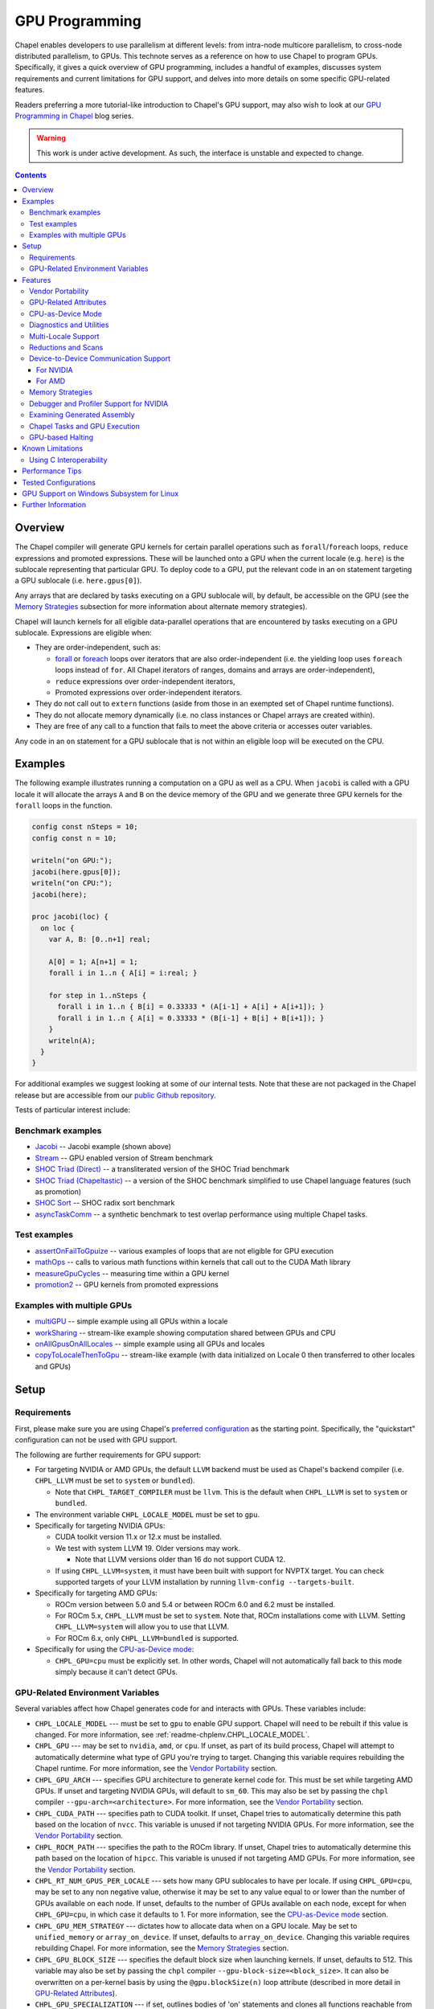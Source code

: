 .. _readme-gpu:

.. default-domain:: chpl

GPU Programming
===============

Chapel enables developers to use parallelism at different levels: from
intra-node multicore parallelism, to cross-node distributed parallelism, to
GPUs. This technote serves as a reference on how to use Chapel to program GPUs.
Specifically, it gives a quick overview of GPU programming, includes a handful
of examples, discusses system requirements and current limitations for GPU
support, and delves into more details on some specific GPU-related features.

Readers preferring a more tutorial-like introduction to Chapel's GPU support,
may also wish to look at our `GPU Programming in Chapel
<https://chapel-lang.org/blog/series/gpu-programming-in-chapel/>`_ blog series.

.. warning::

  This work is under active development. As such, the interface is unstable and
  expected to change.

.. contents::

Overview
--------

The Chapel compiler will generate GPU kernels for certain parallel operations
such as ``forall``/``foreach`` loops, ``reduce`` expressions and promoted
expressions. These will be launched onto a GPU when the current locale (e.g.
``here``) is the sublocale representing that particular GPU. To deploy code to a
GPU, put the relevant code in an ``on`` statement targeting a GPU sublocale
(i.e. ``here.gpus[0]``).

Any arrays that are declared by tasks executing on a GPU sublocale will, by
default, be accessible on the GPU (see the `Memory Strategies`_ subsection for
more information about alternate memory strategies).

Chapel will launch kernels for all eligible data-parallel operations that are
encountered by tasks executing on a GPU sublocale. Expressions are eligible
when:

* They are order-independent, such as:

  * `forall <../users-guide/datapar/forall.html>`_ or `foreach <foreach.html>`_
    loops over iterators that are also order-independent (i.e. the yielding loop
    uses ``foreach`` loops instead of ``for``. All Chapel iterators of ranges,
    domains and arrays are order-independent),

  * ``reduce`` expressions over order-independent iterators,

  * Promoted expressions over order-independent iterators.

* They do not call out to ``extern`` functions (aside from those in an exempted
  set of Chapel runtime functions).

* They do not allocate memory dynamically (i.e. no class instances or Chapel
  arrays are created within).

* They are free of any call to a function that fails to meet the above
  criteria or accesses outer variables.

Any code in an ``on`` statement for a GPU sublocale that is not within an
eligible loop will be executed on the CPU.

Examples
--------

The following example illustrates running a computation on a GPU as well as a
CPU. When ``jacobi`` is called with a GPU locale it will allocate the arrays
``A`` and ``B`` on the device memory of the GPU and we generate three GPU
kernels for the ``forall`` loops in the function.

.. code-block:: chapel

  config const nSteps = 10;
  config const n = 10;

  writeln("on GPU:");
  jacobi(here.gpus[0]);
  writeln("on CPU:");
  jacobi(here);

  proc jacobi(loc) {
    on loc {
      var A, B: [0..n+1] real;

      A[0] = 1; A[n+1] = 1;
      forall i in 1..n { A[i] = i:real; }

      for step in 1..nSteps {
        forall i in 1..n { B[i] = 0.33333 * (A[i-1] + A[i] + A[i+1]); }
        forall i in 1..n { A[i] = 0.33333 * (B[i-1] + B[i] + B[i+1]); }
      }
      writeln(A);
    }
  }

For additional examples we suggest looking at some of our internal tests. Note
that these are not packaged in the Chapel release but are accessible from our
`public Github repository <https://github.com/chapel-lang/chapel>`_.

Tests of particular interest include:

Benchmark examples
~~~~~~~~~~~~~~~~~~
* `Jacobi <https://github.com/chapel-lang/chapel/blob/main/test/gpu/native/jacobi/jacobi.chpl>`_ -- Jacobi example (shown above)
* `Stream <https://github.com/chapel-lang/chapel/blob/main/test/gpu/native/streamPrototype/stream.chpl>`_ -- GPU enabled version of Stream benchmark
* `SHOC Triad (Direct) <https://github.com/chapel-lang/chapel/blob/main/test/gpu/native/studies/shoc/triad.chpl>`_ -- a transliterated version of the SHOC Triad benchmark
* `SHOC Triad (Chapeltastic) <https://github.com/chapel-lang/chapel/blob/main/test/gpu/native/studies/shoc/triadchpl.chpl>`_ -- a version of the SHOC benchmark simplified to use Chapel language features (such as promotion)
* `SHOC Sort <https://github.com/chapel-lang/chapel/blob/main/test/gpu/native/studies/shoc/shoc-sort.chpl>`_ -- SHOC radix sort benchmark
* `asyncTaskComm <https://github.com/chapel-lang/chapel/blob/main/test/gpu/native/asynchrony/asyncTaskComm.chpl>`_ -- a synthetic benchmark to test overlap performance using multiple Chapel tasks.

Test examples
~~~~~~~~~~~~~
* `assertOnFailToGpuize <https://github.com/chapel-lang/chapel/blob/main/test/gpu/native/assertOnFailToGpuize.chpl>`_ -- various examples of loops that are not eligible for GPU execution
* `mathOps <https://github.com/chapel-lang/chapel/blob/main/test/gpu/native/mathOps.chpl>`_ -- calls to various math functions within kernels that call out to the CUDA Math library
* `measureGpuCycles <https://github.com/chapel-lang/chapel/blob/main/test/gpu/native/measureGpuCycles.chpl>`_ -- measuring time within a GPU kernel
* `promotion2 <https://github.com/chapel-lang/chapel/blob/main/test/gpu/native/promotion2.chpl>`_ -- GPU kernels from promoted expressions

Examples with multiple GPUs
~~~~~~~~~~~~~~~~~~~~~~~~~~~
* `multiGPU <https://github.com/chapel-lang/chapel/blob/main/test/gpu/native/multiGPU/multiGPU.chpl>`_ -- simple example using all GPUs within a locale
* `workSharing <https://github.com/chapel-lang/chapel/blob/main/test/gpu/native/multiGPU/worksharing.chpl>`_ -- stream-like example showing computation shared between GPUs and CPU
* `onAllGpusOnAllLocales <https://github.com/chapel-lang/chapel/blob/main/test/gpu/native/multiLocale/onAllGpusOnAllLocales.chpl>`_ -- simple example using all GPUs and locales
* `copyToLocaleThenToGpu <https://github.com/chapel-lang/chapel/blob/main/test/gpu/native/multiLocale/copyToLocaleThenToGpu.chpl>`_ -- stream-like example (with data initialized on Locale 0 then transferred to other locales and GPUs)

Setup
-----

Requirements
~~~~~~~~~~~~

First, please make sure you are using Chapel's `preferred configuration
<../usingchapel/QUICKSTART.html#using-chapel-in-its-preferred-configuration>`_
as the starting point. Specifically, the "quickstart" configuration can not be
used with GPU support.

The following are further requirements for GPU support:

* For targeting NVIDIA or AMD GPUs, the default ``LLVM`` backend must be used as
  Chapel's backend compiler (i.e.  ``CHPL_LLVM`` must be set to ``system`` or
  ``bundled``).

  * Note that ``CHPL_TARGET_COMPILER`` must be ``llvm``. This is the default
    when ``CHPL_LLVM`` is set to ``system`` or ``bundled``.

* The environment variable ``CHPL_LOCALE_MODEL`` must be set to ``gpu``.

* Specifically for targeting NVIDIA GPUs:

  * CUDA toolkit version 11.x or 12.x must be installed.

  * We test with system LLVM 19. Older versions may work.

    * Note that LLVM versions older than 16 do not support CUDA 12.

  * If using ``CHPL_LLVM=system``, it must have been built with support for
    NVPTX target. You can check supported targets of your LLVM installation by
    running ``llvm-config --targets-built``.

* Specifically for targeting AMD GPUs:

  * ROCm version between 5.0 and 5.4 or between ROCm 6.0 and 6.2 must be
    installed.

  * For ROCm 5.x, ``CHPL_LLVM`` must be set to ``system``. Note that, ROCm
    installations come with LLVM. Setting ``CHPL_LLVM=system`` will allow you to
    use that LLVM.

  * For ROCm 6.x, only ``CHPL_LLVM=bundled`` is supported.

* Specifically for using the `CPU-as-Device mode`_:

  * ``CHPL_GPU=cpu`` must be explicitly set. In other words, Chapel will not
    automatically fall back to this mode simply because it can't detect GPUs.


GPU-Related Environment Variables
~~~~~~~~~~~~~~~~~~~~~~~~~~~~~~~~~


Several variables affect how Chapel generates code for and interacts with GPUs.
These variables include:

* ``CHPL_LOCALE_MODEL`` --- must be set to ``gpu`` to enable GPU support.
  Chapel will need to be rebuilt if this value is changed.  For more information,
  see :ref:`readme-chplenv.CHPL_LOCALE_MODEL`.

* ``CHPL_GPU`` --- may be set to ``nvidia``, ``amd``, or ``cpu``. If unset, as
  part of its build process, Chapel will attempt to automatically determine what
  type of GPU you're trying to target. Changing this variable requires
  rebuilding the Chapel runtime. For more information, see the `Vendor
  Portability`_ section.

* ``CHPL_GPU_ARCH`` --- specifies GPU architecture to generate kernel code for.
  This must be set while targeting AMD GPUs.  If unset and targeting NVIDIA
  GPUs, will default to ``sm_60``. This may also be set by passing the ``chpl``
  compiler ``--gpu-arch=<architecture>``. For more information, see the `Vendor
  Portability`_ section.

* ``CHPL_CUDA_PATH`` --- specifies path to CUDA toolkit.  If unset, Chapel tries
  to automatically determine this path based on the location of ``nvcc``. This
  variable is unused if not targeting NVIDIA GPUs. For more information, see
  the `Vendor Portability`_ section.

* ``CHPL_ROCM_PATH`` --- specifies the path to the ROCm library. If unset,
  Chapel tries to automatically determine this path based on the location of
  ``hipcc``.  This variable is unused if not targeting AMD GPUs. For more
  information, see the `Vendor Portability`_ section.

* ``CHPL_RT_NUM_GPUS_PER_LOCALE`` --- sets how many GPU sublocales to have per
  locale. If using ``CHPL_GPU=cpu``, may be set to any non negative value,
  otherwise it may be set to any value equal to or lower than the number of GPUs
  available on each node.  If unset, defaults to the number of GPUs available on
  each node, except for when ``CHPL_GPU=cpu``, in which case it defaults to 1.
  For more information, see the `CPU-as-Device mode`_ section.

* ``CHPL_GPU_MEM_STRATEGY`` --- dictates how to allocate data when on a GPU
  locale.  May be set to ``unified_memory`` or ``array_on_device``. If unset,
  defaults to ``array_on_device``. Changing this variable requires rebuilding
  Chapel. For more information, see the `Memory Strategies`_ section.

* ``CHPL_GPU_BLOCK_SIZE`` --- specifies the default block size when launching
  kernels. If unset, defaults to 512. This variable may also be set by passing
  the ``chpl`` compiler ``--gpu-block-size=<block_size>``. It can also be
  overwritten on a per-kernel basis by using the ``@gpu.blockSize(n)`` loop
  attribute (described in more detail in `GPU-Related Attributes`_).

* ``CHPL_GPU_SPECIALIZATION`` --- if set, outlines bodies of 'on' statements
  and clones all functions reachable from that block. The 'on' statement is
  rewritten to call the cloned version of the outlined function when on a  GPU
  locale. This mode increases overall code size but allows the compiler to
  assume that a given function will execute on the GPU locale and optimize
  accordingly. This may also be set by passing the ``chpl`` compiler the
  ``--gpu-specialization`` flag. This is an experimental mode subject to change
  in the future.

* ``CHPL_GPU_NO_CPU_MODE_WARNING`` - this variable is relevant when using the
  `CPU-as-Device mode`_ and if set, uses of
  the ``@assertOnGpu`` attribute do not generate warnings at execution time.
  Alternatively, this behavior can be enabled by passing
  ``--gpuNoCpuModeWarning`` to your application. For more information, see the
  `CPU-as-Device mode`_ section.

Features
--------------------

In the following subsections we discuss various features of GPU supports.

Vendor Portability
~~~~~~~~~~~~~~~~~~~~~~~~~~~~~~~~~~~~~~~~~~~~~~~~~~~~~~~~~~~~~~

Chapel is able to generate code that will execute on either NVIDIA or AMD GPUs.
Chapel’s build system will automatically try and deduce what type of GPU you
have and where your installation of relevant runtime (e.g. CUDA or ROCm) are.
If the type of GPU is not detected you may set the ``CHPL_GPU`` environment
variable manually to either ``nvidia`` or ``amd``.  ``CHPL_GPU`` may also
manually be set to ``cpu`` to use `CPU-as-Device mode`_.

Based on the value of ``CHPL_GPU``, Chapel's build system will also attempt to
automatically detect the path to the relevant runtime. If it is not
automatically detected (or you would like to use a different installation) you
may set ``CHPL_CUDA_PATH`` and/or ``CHPL_ROCM_PATH`` explicitly.

The ``CHPL_GPU_ARCH`` environment variable can be set to control the desired GPU
architecture to compile for. The default value is ``sm_60`` for
``CHPL_GPU=nvidia``. You may also use the ``--gpu-arch`` compiler flag to
set GPU architecture.  If using AMD, this variable must be set. `This table in
the ROCm documentation
<https://rocm.docs.amd.com/en/latest/reference/gpu-arch-specs.html>`_
has possible architecture values (see the "LLVM target name" column). For NVIDIA, see
the `CUDA Compute Capability <https://developer.nvidia.com/cuda-gpus>`_ table.

For NVIDIA, the ``CHPL_GPU_ARCH`` variable can also be set to a comma-separated
list. This causes the Chapel compiler to generate device code for each of the
given compute capabilities, and to bundle the different versions in a single
executable. When the program is executed, the compute capability best suited
for the available GPU will be loaded by the CUDA runtime. Support for this
feature for AMD GPUs is planned, but not currently available.

GPU-Related Attributes
~~~~~~~~~~~~~~~~~~~~~~~~~~~~~~~~~~~~~~~~~~~~~~~~~~~~~~~~~~~~~~
Chapel's GPU support makes use of attributes (see `Attributes in Chapel <./attributes.html>`_)
to control various aspects of how code is compiled or executed on the GPU.
Currently the following GPU-specific attributes are available:
``@assertOnGpu`` and ``@gpu.assertEligible`` (described in `Diagnostics and Utilities`_),
``@gpu.blockSize``,
``@gpu.itersPerThread``.
Because
Chapel's GPU support primarily works by converting eligible loops into GPU
kernels, GPU-specific attributes primarily apply to loops. For example:

.. code-block:: chapel

   config const myBlockSize = 128;

   on here.gpus[0] {
     @assertOnGpu
     @gpu.blockSize(myBlockSize)
     foreach i in 1..1024 { /* ... your code here ... */ }
   }

In the above code, ``@assertOnGpu`` ensures that the ``foreach`` loop is
GPU-eligible, and ``@gpu.blockSize`` sets the block size for the kernel to
``myBlockSize``.

``@gpu.assertEligible`` reports a compile-time error when compiling with
``CHPL_LOCALE_MODEL==gpu`` and the annotated loop is not GPU-eligible.
No runtime checks are performed.

The attribute ``@gpu.itersPerThread(numIters)`` requests that the kernel
executes each consecutive ``numIters`` iterations of the affected loop
sequentially within the same GPU thread. Users must ensure that
the arguments to the "blockSize" and "itersPerThread" attributes
are positive and non-zero.

To apply attributes to expression-level loops such as
:ref:`promoted function calls <Promotion>` or ``foreach`` expressions, Chapel
also (experimentally) supports decorating variable declarations with GPU
attributes. In the following example, an array ``A`` is initialized from a
``foreach`` expression, where two GPU attributes are used to control the
execution of the expression on the GPU:

.. code-block:: chapel

   @gpu.blockSize(128)
   @gpu.itersPerThread(4)
   var A = foreach i in 1..1000000 do i * i;

This integrates with Chapel's support for `Remote Variable Declarations <./remote.html>`_;
the following piece of code demonstrates declaring a (GPU-allocated) array
``A`` in code that otherwise runs on a CPU locale:

.. code-block:: chapel

   @assertOnGpu
   on here.gpus[0] var A = foreach i in 1..1000000 do i * i;

The ``@assertOnGpu`` attribute applies and checks the GPU eligibility of the
``foreach`` expression. The expression is then executed on the GPU locale,
which ensures the runtime GPU assertion is satisfied.

CPU-as-Device Mode
~~~~~~~~~~~~~~~~~~~~~~~~~~~~~~~~~~~~~~~~~~~~~~~~~~~~~~~~~~~~~~
The ``CHPL_GPU`` environment variable can be set to ``cpu`` to enable many GPU
features to be used without requiring any GPUs and/or vendor SDKs to be
installed. This mode is mainly for initial development steps or quick feature
tests where access to GPUs may be limited. In this mode:

* The compiler will generate GPU kernels from eligible loops normally.

* It will call the internal runtime API for GPU operations, so that features
  outlined under `Diagnostics and Utilities`_ will work as expected.

  * For example, the ``@assertOnGpu`` attribute will fail at compile time for
    ineligible loops normally.  This can allow testing if a loop is
    GPU-eligible. It will generate a warning per-iteration at execution time.
    The ``CHPL_GPU_NO_CPU_MODE_WARNING`` environment can be set to suppress
    these warnings. Alternatively, you can pass ``--gpuNoCpuModeWarning`` to
    your application to the same effect.

  * Note that data movements between device and host will not be captured by the
    :mod:`GpuDiagnostics` module in this mode.

* Even though the kernel launches will be registered by GPU diagnostics, the
  loop will be executed for correctness testing and there will not be any actual
  kernel launch even if you have a GPU available.

* Advanced features like ``syncThreads`` and ``createSharedArray`` will compile
  and run, but in all likelihood code that uses those features will not
  generate correct results.

* The ``asyncGpuComm`` procedure will do a blocking ``memcpy`` and
  ``gpuCommWait`` will return immediately.

* There will be one GPU sublocale per locale by default.
  ``CHPL_RT_NUM_GPUS_PER_LOCALE`` can be set to control how many GPU sublocales
  will be created per locale.

* Inner loops in loop nests that consist of GPU-eligible loops will be reported
  as kernel launch whereas in regular GPU modes, such loops will not be launched
  as a kernel as the execution will already be on the GPU. This may cause
  increased kernel launches reported by the :mod:`GpuDiagnostics` utilities with
  loop nests and multidimensional loops.

.. warning::

  This mode should not be used for performance studies. Application correctness
  is not guaranteed in complex cases.


Diagnostics and Utilities
~~~~~~~~~~~~~~~~~~~~~~~~~

The :mod:`GpuDiagnostics` module contains functions to help users count and
track kernel launches and data movement between host and device(s).

To count the number of kernel launches that occur in a section of code,
surround that code with calls to :proc:`~GpuDiagnostics.startGpuDiagnostics`
and :proc:`~GpuDiagnostics.stopGpuDiagnostics` and then call
:proc:`~GpuDiagnostics.getGpuDiagnostics`.  If called in a multi-locale
environment :proc:`~GpuDiagnostics.getGpuDiagnostics` will return an array of
counts of launches on a per-locale basis.

To get verbose output (indicating the location of each kernel launch) surround
the code with calls to :proc:`~GpuDiagnostics.startVerboseGpu` and
:proc:`~GpuDiagnostics.stopVerboseGpu`. This output will be directed to
``stdout``.

To get a list of all GPU eligible loops at compile-time (regardless of if they
will actually run on a GPU or not) pass ``chpl`` the ``--report-gpu`` flag.

Since not all Chapel loops are eligible for conversion into GPU kernels, it
is helpful to be able to ensure that a particular loop is being executed
on the GPU. This can be achieved by marking the loop with the
:annotation:`~GPU.@assertOnGpu` attribute. When a ``forall`` or ``foreach``
loop is marked with this attribute, the compiler will perform a compile-time
check and produce an error if one of the aforementioned requirements is not met.
Loops marked with the ``@assertOnGpu`` attribute will also conduct a runtime
assertion that will halt execution when not being performed on a GPU. This can
happen when the loop is eligible for GPU execution, but is being executed
outside of a GPU locale. The :mod:`GPU` module contains additional utility
functions.

In some cases, it is desirable to write code that can execute on the GPU, but is
not required to do so. In this case, ``@assertOnGpu``'s runtime component
is unnecessary. The :annotation:`@gpu.assertEligible <GPU.@gpu.assertEligible>` attribute has the
same compile-time behavior as ``@assertOnGpu``, but does not perform this
execution-time check.

Utilities in the :mod:`MemDiagnostics` module can be used to monitor GPU memory
allocations and detect memory leaks. For example, :proc:`startVerboseMem()
<MemDiagnostics.startVerboseMem()>` and :proc:`stopVerboseMem()
<MemDiagnostics.stopVerboseMem()>` can be used to enable and disable output
from memory allocations and deallocations. GPU-based operations will be marked
in the generated output.

Multi-Locale Support
~~~~~~~~~~~~~~~~~~~~

The GPU locale model may be used alongside communication layers (values of
``CHPL_COMM`` other than ``none``). This enables programs to use GPUs across
nodes.

In this mode, normal remote access is supported outside of loops that are
offloaded to the GPU; however, remote access within a kernel is not supported.
An idiomatic way to use all GPUs available across locales is with nested
``coforall`` loops like the following:

.. code-block:: chapel

  coforall loc in Locales do on loc {
    coforall gpu in here.gpus do on gpu {
      foreach {
        // ...
      }
    }
  }


For more examples see the tests under |multi_locale_dir|_ available from our
`public Github repository <https://github.com/chapel-lang/chapel>`_.

.. |multi_locale_dir| replace:: ``test/gpu/native/multiLocale``
.. _multi_locale_dir: https://github.com/chapel-lang/chapel/tree/main/test/gpu/native/multiLocale

Reductions and Scans
~~~~~~~~~~~~~~~~~~~~
``+``, ``min`` and ``max`` reductions are supported via ``reduce`` expressions
and intents. We are working towards expanding this to other kinds of reductions
and ``scan`` expressions and deprecating the mentioned functions in the
:mod:`GPU` module.

The :mod:`GPU` module has standalone functions for basic reductions (e.g.
:proc:`~GPU.gpuSumReduce`) and scans (e.g.  :proc:`~GPU.gpuScan`). We expect
these functions to be deprecated in favor of ``reduce`` and ``scan`` expressions
in a future release.

Device-to-Device Communication Support
~~~~~~~~~~~~~~~~~~~~~~~~~~~~~~~~~~~~~~
Chapel supports direct communication between interconnected GPUs. The supported
connection types are dictated by the GPU vendor.

For NVIDIA
^^^^^^^^^^
PCIe and NVLink (on NVIDIA GPUs) are known to work.

This feature is disabled by default; it can be enabled by setting the
``enableGpuP2P`` configuration constant using the compiler flag
``-senableGpuP2P=true``. Note that data movement does not require any code
changes. The following example demonstrates using device-to-device communication
to send data between two GPUs:

.. code-block:: chapel

  var dev1 = here.gpus[0],
      dev2 = here.gpus[1];
  on dev1 {
    var dev1Data: [0..#1024] int;
    on dev2 {
      var dev2Data: [0..#1024] int;
      dev2Data = dev1Data;
    }
  }

Notice that in this example, the GPU locales were stored into variables
``dev1`` and ``dev2``. Writing ``on here.gpus[1]`` in the second ``on`` statement
directly would not be correct, since neither GPU locale has GPU sublocales of
its own.

For AMD
^^^^^^^
The ROCm 5.x versions we support do not support enabling
peer-to-peer communication in the way above. However, for optimum bandwidth
between two devices ``export HSA_ENABLE_SDMA=0`` can be used. This will enable
using multiple Infinity Fabric links between GPUs/GCDs. However, note that it
will do that by using kernels to move data. These kernel launches will be
internal to ROCm and will not be captured by Chapel's GPU diagnostic utilities.
However, the impacts can be observable when an application needs to overlap
computation and communication, as what the user thinks as "communication" will
also involve kernel execution. More information about this can be found in `in
this article <https://gpuopen.com/learn/amd-lab-notes/amd-lab-notes-gpu-aware-mpi-readme/#gpu-to-gpu-communication-options>`_.

Memory Strategies
~~~~~~~~~~~~~~~~~

The ``CHPL_GPU_MEM_STRATEGY`` environment variable can be used to choose
between two different memory strategies. Memory strategies determine how memory
is allocated when on a GPU locale.

The current default strategy is ``array_on_device``. This strategy stores array
data directly on the device and store other data on the host in a page-locked
manner.  There are multiple benefits to using this strategy including that it
will result in optimal communication performance between the host and the
device and may be required for Chapel to interoperate with various third-party
communication libraries.

The alternative is to set the environment variable explicitly to
``unified_memory``. The strategy applies to all dynamically-allocated data on a
GPU sublocale (i.e. ``here.gpus[0]``).  Under unified memory the underlying GPU
implementation implicitly manages the migration of data to and from the GPU as
necessary. Note that host data can be accessed from within a GPU eligible loop
running on the device via a direct-memory transfer.

Debugger and Profiler Support for NVIDIA
~~~~~~~~~~~~~~~~~~~~~~~~~~~~~~~~~~~~~~~~

``cuda-gdb`` and `NVIDIA NSight Compute
<https://developer.nvidia.com/nsight-compute>`_ can be used to debug and profile
GPU kernels. We have limited experience with both of these tools.  However,
compiling with ``-g`` and running the application in ``cuda-gdb`` help uncover
segmentation faults coming from GPU kernels.

Similarly, NSight Compute can be used to collect detailed performance metrics
from GPU kernels generated by the Chapel compiler. By default, using ``-g`` only
enables Chapel line numbers to be associated with performance metrics, however
it thwarts optimizations done by the backend assembler. In our experience, this
can reduce execution performance significantly, making profiling less valuable.
To avoid this, please use ``--gpu-ptxas-enforce-optimization`` while compiling
alongside ``-g``, and of course, ``--fast``.

Examining Generated Assembly
~~~~~~~~~~~~~~~~~~~~~~~~~~~~

While analyzing performance, users might also wish to look at the assembly
``chpl`` generates for GPU kernels. To do this pass ``chpl`` ``--savec
<dirName>`` (replacing ``<dirname>`` with a directory name to contain the
generate assembly). The Chapel compiler will emit a file ``chpl__gpu.s``, which
contains AMD GCN or NVIDIA PTX instructions as appropriate.

In the generated assembly, kernels are named
``chpl_gpu_kernel_<fileName>_line_<num>_`` (with ``filename`` replaced with the
file containing the outlined loop and ``num`` as the line number of the loop
header. For example, a kernel on line 3 of ``chpl.foo`` will be named
``chpl_gpu_kernel_foo_line_3_``). The kernel name may have a number as a suffix
if the same line of code required multiple kernels to be generated. Typically,
this can happen if the loop in question was in a generic function with multiple
instantiations.

Chapel Tasks and GPU Execution
~~~~~~~~~~~~~~~~~~~~~~~~~~~~~~
Chapel runtime will use a GPU stream per-task, per-device by default. While
individual streams are synchronized with the host after each operation (e.g.,
whole array operations and kernel launches will return only when the operation
is completed), this allows efficiently oversubscribing GPUs by running multiple
tasks on them to gain more performance by allowing the device runtime to overlap
data movement with computation.

* This behavior is disabled for ``CHPL_GPU_MEM_STRATEGY=unified_memory``.

* It can also be disabled for the default
  ``CHPL_GPU_MEM_STRATEGY=array_on_device``, by running the application with
  ``--gpuUseStreamPerTask=false``.

See the `asyncTaskComm
<https://github.com/chapel-lang/chapel/blob/main/test/gpu/native/asynchrony/asyncTaskComm.chpl>`_
benchmark for a full example of a pattern that benefits from oversubscribing
GPUs.

GPU-based Halting
~~~~~~~~~~~~~~~~~

Standard Chapel has a number of features that can cause a program to exit,
or "halt". The 2.3 release of Chapel introduced the ability to execute halting
functions on the GPU, allowing Chapel-generated GPU kernels to halt the
execution of the whole program. This makes it possible to both invoke halts
directly via Chapel's :proc:`~Errors.halt`, and to invoke functions that
themselves halt. In prior releases, doing so made code ineligible for GPU
execution.

The following program demonstrates this feature, printing "halt reached in
GPU kernel".

.. code-block:: chapel

  on here.gpus[0] {
    @assertOnGpu
    foreach i in 1..10 {
      halt();
    }
  }

There are some caveats to the current implementation:

* Presently, halting is implemented by setting a flag from the kernel that
  is later accessed by the host program. As a consequence, kernel execution
  proceeds past the ``halt()`` call; however, once the kernel
  is executed, the program exits.
* There is a race condition between several threads using the halt flag
  on the same device, which can interfere with the behavior of ``halt()``.
  This will be fixed in future releases.
* String manipulation for printing halt messages requires a number of features
  ill-suited for the GPU. As a result, at this time, functions that use
  the string-enabled overloads of ``halt()`` will still not work on the GPU.

Known Limitations
-----------------

We are aware of the following limitations and plan to work on them among other
improvements in the future.

* Intel GPUs are not supported, yet.

* Distributed arrays cannot be used within GPU kernels.

* PGAS style communication is not available within GPU kernels; that is:
  reading from or writing to a variable that is stored on a different locale
  from inside a GPU eligible loop (when executing on a GPU) is not supported.

* Runtime checks such as bounds checks and nil-dereference checks are
  automatically disabled for CHPL_LOCALE_MODEL=gpu. i.e., ``--no-checks`` is
  implied when compiling.

* The use of most ``extern`` functions within a GPU eligible loop is not
  supported (a limited set of functions used by Chapel's runtime library are
  supported).

* It's not currently possible to compile for multiple AMD GPU architectures
  at the same time.

* Associative arrays cannot be used on GPU sublocales with
  ``CHPL_GPU_MEM_STRATEGY=array_on_device``.

* ``CHPL_TASKS=fifo`` is not supported. Note that `fifo tasking layer
  <../usingchapel/tasks.html#chpl-tasks-fifo>`_ is the
  default in only Cygwin and NetBSD.

* The compiler assumes without complete checking that the loop indices
  of the loops executed on GPUs are incremented by ``1``.

Using C Interoperability
~~~~~~~~~~~~~~~~~~~~~~~~
C interoperability on the host side is supported. However, GPU programming
implies C++ linkage. To handle that, the Chapel compiler compiles the ``.c``
files passed via the command line and/or ``require`` statements with ``clang -x
[cuda|hip]``. This implies that some C features may fail to compile if they are
not supported by the above ``clang`` compilation.

Performance Tips
----------------
* If measuring performance, and using an NVIDIA GPU, please be aware that GPU
  initialization may incur a 1-3 second startup cost per GPU due to ECC
  scrubbing.  This initialization occurs when starting a gpu-enabled Chapel
  program when NVIDIA's kernel mode driver is not already loaded and running.
  If you are using Linux and not running an X server on the target GPU, then
  you may wish to install `NVIDIA's `driver persistence daemon
  <https://docs.nvidia.com/deploy/driver-persistence/index.html#persistence-daemon>`_
  to alleviate this issue.

Tested Configurations
---------------------

We have experience with the following hardware and software versions. The ones
marked with * are covered in our nightly testing configurations.

* NVIDIA

  * Hardware: RTX A2000, P100*, V100*, A100*, H100, GH200

  * Software: CUDA 11.3, 11.6, 11.8*, 12.0, 12.2, 12.4*

* AMD

  * Hardware: MI60*, MI100 and MI250X*

  * Software:ROCm 5.4*, 6.0, 6.1, 6.2*


GPU Support on Windows Subsystem for Linux
------------------------------------------------

NVIDIA GPUs can be used on Windows through through WSL. To enable GPU support on
WSL we require the CUDA Toolkit to be installed in the WSL environment and the
NVIDIA driver to be installed on the Windows host. See the `NVIDIA documentation
<https://docs.nvidia.com/cuda/wsl-user-guide/index.html#getting-started-with-cuda-on-wsl-2>`_
for more information on setting up CUDA on WSL.
See `Using Chapel on WSL <../platforms/windows.html#using-chapel-on-wsl>`_
for more information on using Chapel with WSL.

  .. note::

    This configuration is not currently tested nightly. Please report any issues
    you encounter when using Chapel on WSL by `filing a bug report
    <https://github.com/chapel-lang/chapel/issues/new>`_

Further Information
-------------------
* The `GPU Programming in Chapel series
  <https://chapel-lang.org/blog/series/gpu-programming-in-chapel/>`_ is a good
  resource for getting started with GPU programming in Chapel.

* Please refer to issues with `GPU Support label
  <https://github.com/chapel-lang/chapel/labels/area%3A%20GPU%20Support>`_ for
  other known limitations and issues.

* Alternatively, you can add the `bug label
  <https://github.com/chapel-lang/chapel/issues?q=is%3Aopen+label%3A%22area%3A+GPU+Support%22+label%3A%22type%3A+Bug%22>`_
  for known bugs only.

* Additional information about GPU Support can be found in the "GPU Support"
  slide decks from our `release notes
  <https://chapel-lang.org/releaseNotes.html>`_; however, be aware that
  information presented in release notes for prior releases may be out-of-date.
